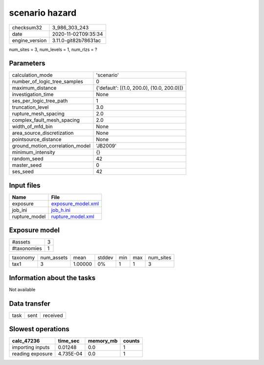 scenario hazard
===============

============== ====================
checksum32     3_986_303_243       
date           2020-11-02T09:35:34 
engine_version 3.11.0-git82b78631ac
============== ====================

num_sites = 3, num_levels = 1, num_rlzs = ?

Parameters
----------
=============================== ==========================================
calculation_mode                'scenario'                                
number_of_logic_tree_samples    0                                         
maximum_distance                {'default': [(1.0, 200.0), (10.0, 200.0)]}
investigation_time              None                                      
ses_per_logic_tree_path         1                                         
truncation_level                3.0                                       
rupture_mesh_spacing            2.0                                       
complex_fault_mesh_spacing      2.0                                       
width_of_mfd_bin                None                                      
area_source_discretization      None                                      
pointsource_distance            None                                      
ground_motion_correlation_model 'JB2009'                                  
minimum_intensity               {}                                        
random_seed                     42                                        
master_seed                     0                                         
ses_seed                        42                                        
=============================== ==========================================

Input files
-----------
============= ==========================================
Name          File                                      
============= ==========================================
exposure      `exposure_model.xml <exposure_model.xml>`_
job_ini       `job_h.ini <job_h.ini>`_                  
rupture_model `rupture_model.xml <rupture_model.xml>`_  
============= ==========================================

Exposure model
--------------
=========== =
#assets     3
#taxonomies 1
=========== =

======== ========== ======= ====== === === =========
taxonomy num_assets mean    stddev min max num_sites
tax1     3          1.00000 0%     1   1   3        
======== ========== ======= ====== === === =========

Information about the tasks
---------------------------
Not available

Data transfer
-------------
==== ==== ========
task sent received
==== ==== ========

Slowest operations
------------------
================ ========= ========= ======
calc_47236       time_sec  memory_mb counts
================ ========= ========= ======
importing inputs 0.01248   0.0       1     
reading exposure 4.735E-04 0.0       1     
================ ========= ========= ======